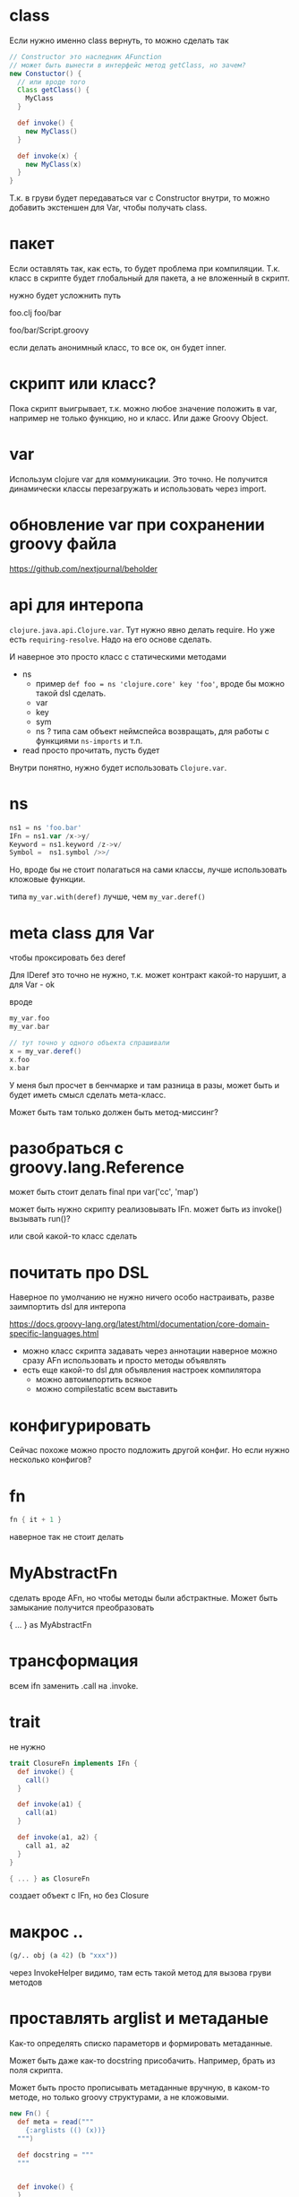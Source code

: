 * class

Если нужно именно class вернуть, то можно сделать так

#+begin_src groovy
  // Constructor это наследник AFunction
  // может быть вынести в интерфейс метод getClass, но зачем?
  new Constuctor() {
    // или вроде того
    Class getClass() {
      MyClass
    }

    def invoke() {
      new MyClass()
    }

    def invoke(x) {
      new MyClass(x)
    }
  }
#+end_src

Т.к. в груви будет передаваться var с Constructor внутри, то можно
добавить экстеншен для Var, чтобы получать class.

* пакет

Если оставлять так, как есть, то будет проблема при компиляции.
Т.к. класс в скрипте будет глобальный для пакета, а не вложенный в скрипт.

нужно будет усложнить путь

foo.clj
foo/bar

foo/bar/Script.groovy


если делать анонимный класс, то все ок, он будет inner.

* скрипт или класс?

Пока скрипт выигрывает, т.к. можно любое значение положить в var,
например не только функцию, но и класс.
Или даже Groovy Object.

* var

Использум clojure var для коммуникации.
Это точно. Не получится динамически классы перезагружать и использовать через import.

* обновление var при сохранении groovy файла

https://github.com/nextjournal/beholder

* api для интеропа

~clojure.java.api.Clojure.var~. Тут нужно явно делать require.
Но уже есть ~requiring-resolve~.
Надо на его основе сделать.

И наверное это просто класс с статическими методами

+ ns
  + пример
    ~def foo = ns 'clojure.core' key 'foo'~, вроде бы можно такой dsl сделать.
  + var
  + key
  + sym
  + ns ? типа сам объект неймспейса возвращать, для работы с функциями ~ns-imports~ и т.п.
+ read
  просто прочитать, пусть будет

Внутри понятно, нужно будет использовать ~Clojure.var~.

* ns

#+begin_src groovy
 ns1 = ns 'foo.bar'
 IFn = ns1.var /x->y/
 Keyword = ns1.keyword /z->v/
 Symbol =  ns1.symbol />>/
#+end_src

Но, вроде бы не стоит полагаться на сами классы, лучше использовать кложовые функции.

типа ~my_var.with(deref)~ лучше, чем ~my_var.deref()~


* meta class для Var
чтобы проксировать без deref

Для IDeref это точно не нужно, т.к. может контракт какой-то нарушит,
а для Var - ok

вроде
#+begin_src groovy
  my_var.foo
  my_var.bar

  // тут точно у одного объекта спрашивали
  x = my_var.deref()
  x.foo
  x.bar
#+end_src

У меня был просчет в бенчмарке и там разница в разы,
может быть и будет иметь смысл сделать мета-класс.

Может быть там только должен быть метод-миссинг?

* разобраться с groovy.lang.Reference

может быть стоит делать final при var('cc', 'map')

может быть нужно скрипту реализовывать IFn.
может быть из invoke() вызывать run()?

или свой какой-то класс сделать


* почитать про DSL

Наверное по умолчанию не нужно ничего особо настраивать,
разве заимпортить dsl для интеропа


https://docs.groovy-lang.org/latest/html/documentation/core-domain-specific-languages.html

+ можно класс скрипта задавать через аннотации
  наверное можно сразу AFn использовать и просто методы объявлять
+ есть еще какой-то dsl для объявления настроек компилятора
  + можно автоимпортить всякое
  + можно compilestatic всем выставить

* конфигурировать

Сейчас похоже можно просто подложить другой конфиг.
Но если нужно несколько конфигов?

* fn

#+begin_src groovy
  fn { it + 1 }
#+end_src

наверное так не стоит делать


* MyAbstractFn

сделать вроде AFn, но чтобы методы были абстрактные.
Может быть замыкание получится преобразовать

{ ... } as MyAbstractFn

* трансформация

всем ifn заменить .call на .invoke.

* trait

не нужно

#+begin_src groovy
  trait ClosureFn implements IFn {
    def invoke() {
      call()
    }

    def invoke(a1) {
      call(a1)
    }

    def invoke(a1, a2) {
      call a1, a2
    }
  }

  { ... } as ClosureFn
#+end_src

создает объект с IFn, но без Closure

* макрос ..

#+begin_src clojure
  (g/.. obj (a 42) (b "xxx"))
#+end_src

через InvokeHelper видимо, там есть такой метод для вызова груви методов


* проставлять arglist и метаданые

Как-то определять списко параметорв и формировать метаданные.

Может быть даже как-то docstring присобачить.
Например, брать из поля скрипта.

Может быть просто прописывать метаданные вручную, в каком-то методе,
но только groovy структурами, а не кложовыми.

#+begin_src groovy
  new Fn() {
    def meta = read("""
      {:arglists (() (x))}
    """)

    def docstring = """
    """


    def invoke() {
    }

    def invoke(x) {
    }
  }
#+end_src
